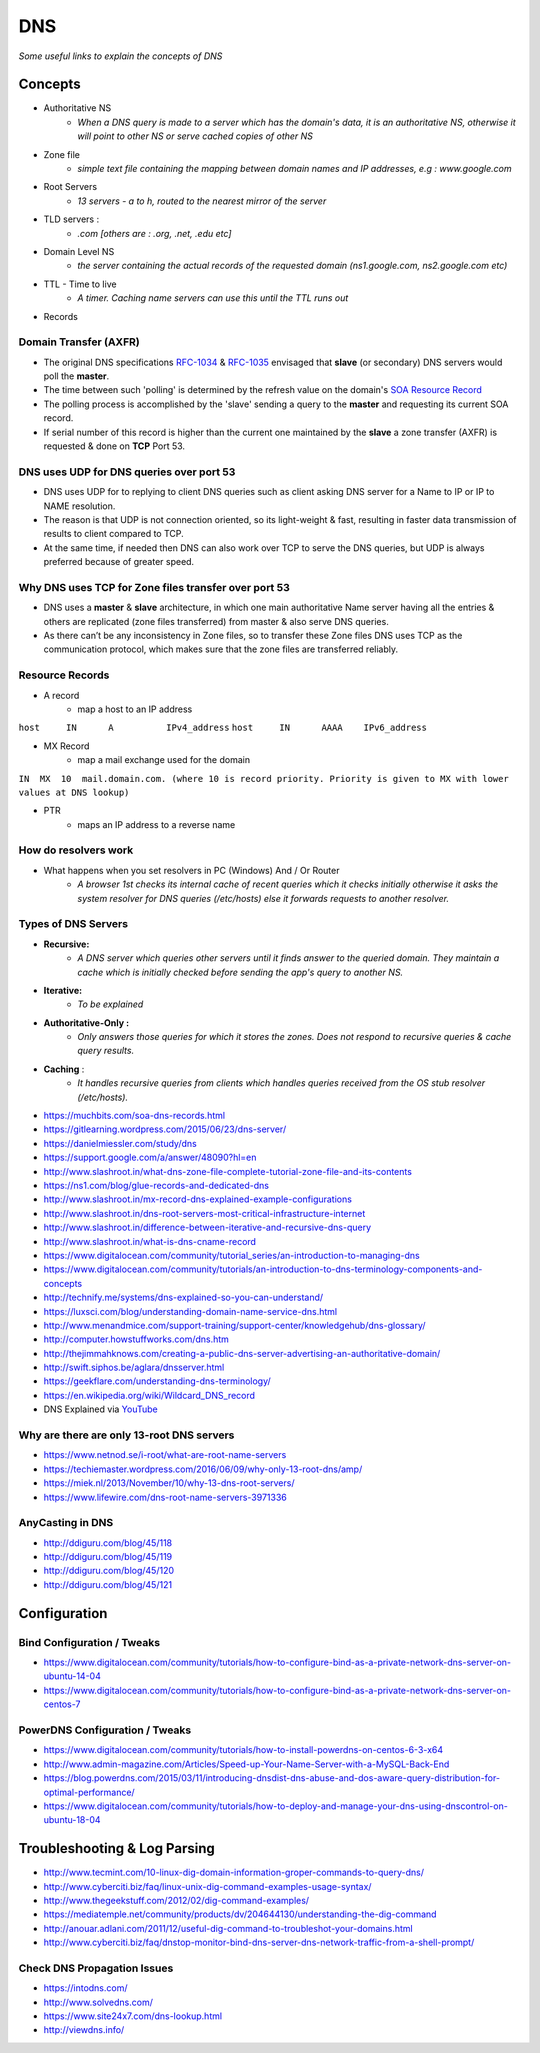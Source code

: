 ************
DNS
************

*Some useful links to explain the concepts of DNS*

########
Concepts
########

* Authoritative NS
                * `When a DNS query is made to a server which has the domain's data, it is an authoritative NS, otherwise it will point to other NS or serve cached copies of other NS`
                
* Zone file
                * `simple text file containing the mapping between domain names and IP addresses, e.g : www.google.com`

* Root Servers 
                * `13 servers - a to h, routed to the nearest mirror of the server`

* TLD servers : 
                * `.com [others are : .org, .net, .edu etc]`
                
* Domain Level NS
                * `the server containing the actual records of the requested domain (ns1.google.com, ns2.google.com etc)`

* TTL - Time to live 
                * `A timer. Caching name servers can use this until the TTL runs out`
                
* Records 

.. code-block:: ruby
   :linenos: 

   domain.com.  IN SOA ns1.domain.com. admin.domain.com. (
   12083 ; serial number  - incremented on zone file change, slave NS checks if master NS serial > cached serial & if yes, slave NS requests for updated zone else serves same zone file.
   3h; refresh interval -  Slave NS waits this period to poll the master NS for changes
   30m; retry interval -  Slave NS will retry querying master NS every this period for zone transfer updates
   3w; expiry period -   if slave NS can not contact master for this time, it will no longer return authoritative response for the queried zone
   1h ; negative TTL -  a NS will cache errors for this period
   )
   
Domain Transfer (AXFR)
****************************
- The original DNS specifications `RFC-1034 <http://www.zytrax.com/books/dns/apd/rfc1034.txt>`_ & `RFC-1035 <http://www.zytrax.com/books/dns/apd/rfc1035.txt>`_ envisaged that **slave** (or secondary) DNS servers would poll the **master**. 
- The time between such 'polling' is determined by the refresh value on the domain's `SOA Resource Record <http://www.zytrax.com/books/dns/ch8/soa.html>`_
- The polling process is accomplished by the 'slave' sending a query to the **master** and requesting its current SOA record.
- If serial number of this record is higher than the current one maintained by the **slave** a zone transfer (AXFR) is requested & done on **TCP** Port 53.


DNS uses UDP for DNS queries over port 53
**************************************************************
- DNS uses UDP for to replying to client DNS queries such as client asking DNS server for a Name to IP or IP to NAME resolution.
- The reason is that UDP is not connection oriented, so its light-weight & fast, resulting in faster data transmission of results to client compared to TCP.
- At the same time, if needed then DNS can also work over TCP to serve the DNS queries, but UDP is always preferred because of greater speed.


Why DNS uses TCP for Zone files transfer over port 53
**************************************************************
- DNS uses a **master** & **slave** architecture, in which one main authoritative Name server having all the entries & others are replicated (zone files transferred) from master & also serve DNS queries.
- As there can’t be any inconsistency in Zone files, so to transfer these Zone files DNS uses TCP as the communication protocol, which makes sure that the zone files are transferred reliably.


Resource Records
**********************
* A record
                * map a host to an IP address

``host     IN      A          IPv4_address`` \
``host     IN      AAAA    IPv6_address``

* MX Record
                * map a mail exchange used for the domain

``IN  MX  10  mail.domain.com. (where 10 is record priority. Priority is given to MX with lower values at DNS lookup)``

* PTR 
                * maps an IP address to a reverse name 

How do resolvers work
********************************************
* What happens when you set resolvers in PC (Windows) And / Or Router
                * `A browser 1st checks its internal cache of recent queries which it checks initially otherwise it asks the system resolver for DNS queries (/etc/hosts) else it forwards requests to another resolver.`

.. image::  ../source/images/dns-resolver.png
    :width: 661px
    :align: center
    :height: 582px
    :alt: alternate text


Types of DNS Servers
**************************
- **Recursive:** 
                * `A DNS server which queries other servers until it finds answer to the queried domain. They maintain a cache which is initially checked before sending the app's query to another NS.`

- **Iterative:** 
                * `To be explained`

- **Authoritative-Only :** 
                * `Only answers those queries for which it stores the zones. Does not respond to recursive queries & cache query results.`

- **Caching** : 
                * `It handles recursive queries from clients which handles queries received from the OS stub resolver (/etc/hosts).`
                
                
- https://muchbits.com/soa-dns-records.html

- https://gitlearning.wordpress.com/2015/06/23/dns-server/

- https://danielmiessler.com/study/dns

- https://support.google.com/a/answer/48090?hl=en
   
- http://www.slashroot.in/what-dns-zone-file-complete-tutorial-zone-file-and-its-contents
   
- https://ns1.com/blog/glue-records-and-dedicated-dns
    
- http://www.slashroot.in/mx-record-dns-explained-example-configurations
   
- http://www.slashroot.in/dns-root-servers-most-critical-infrastructure-internet
   
- http://www.slashroot.in/difference-between-iterative-and-recursive-dns-query
   
- http://www.slashroot.in/what-is-dns-cname-record
   
- https://www.digitalocean.com/community/tutorial_series/an-introduction-to-managing-dns
   
- https://www.digitalocean.com/community/tutorials/an-introduction-to-dns-terminology-components-and-concepts
   
- http://technify.me/systems/dns-explained-so-you-can-understand/
   
- https://luxsci.com/blog/understanding-domain-name-service-dns.html
   
- http://www.menandmice.com/support-training/support-center/knowledgehub/dns-glossary/
   
- http://computer.howstuffworks.com/dns.htm
   
- http://thejimmahknows.com/creating-a-public-dns-server-advertising-an-authoritative-domain/
   
- http://swift.siphos.be/aglara/dnsserver.html
   
- https://geekflare.com/understanding-dns-terminology/

- https://en.wikipedia.org/wiki/Wildcard_DNS_record
        
- DNS Explained via `YouTube <https://www.youtube.com/watch?v=72snZctFFtA>`_


Why are there are only 13-root DNS servers
**********************************************
- https://www.netnod.se/i-root/what-are-root-name-servers

- https://techiemaster.wordpress.com/2016/06/09/why-only-13-root-dns/amp/

- https://miek.nl/2013/November/10/why-13-dns-root-servers/

- https://www.lifewire.com/dns-root-name-servers-3971336


AnyCasting in DNS
**********************
- http://ddiguru.com/blog/45/118
   
- http://ddiguru.com/blog/45/119
    
- http://ddiguru.com/blog/45/120
    
- http://ddiguru.com/blog/45/121


################
Configuration
################

Bind Configuration / Tweaks
*********************************
- https://www.digitalocean.com/community/tutorials/how-to-configure-bind-as-a-private-network-dns-server-on-ubuntu-14-04
   
- https://www.digitalocean.com/community/tutorials/how-to-configure-bind-as-a-private-network-dns-server-on-centos-7


PowerDNS Configuration / Tweaks
********************************************
- https://www.digitalocean.com/community/tutorials/how-to-install-powerdns-on-centos-6-3-x64
   
- http://www.admin-magazine.com/Articles/Speed-up-Your-Name-Server-with-a-MySQL-Back-End
   
- https://blog.powerdns.com/2015/03/11/introducing-dnsdist-dns-abuse-and-dos-aware-query-distribution-for-optimal-performance/

- https://www.digitalocean.com/community/tutorials/how-to-deploy-and-manage-your-dns-using-dnscontrol-on-ubuntu-18-04


##################################   
Troubleshooting & Log Parsing
##################################   

- http://www.tecmint.com/10-linux-dig-domain-information-groper-commands-to-query-dns/
   
- http://www.cyberciti.biz/faq/linux-unix-dig-command-examples-usage-syntax/
   
- http://www.thegeekstuff.com/2012/02/dig-command-examples/
   
- https://mediatemple.net/community/products/dv/204644130/understanding-the-dig-command
 
- http://anouar.adlani.com/2011/12/useful-dig-command-to-troubleshot-your-domains.html
   
- http://www.cyberciti.biz/faq/dnstop-monitor-bind-dns-server-dns-network-traffic-from-a-shell-prompt/


Check DNS Propagation Issues
************************************************************
- https://intodns.com/
   
- http://www.solvedns.com/
   
- https://www.site24x7.com/dns-lookup.html

- http://viewdns.info/
